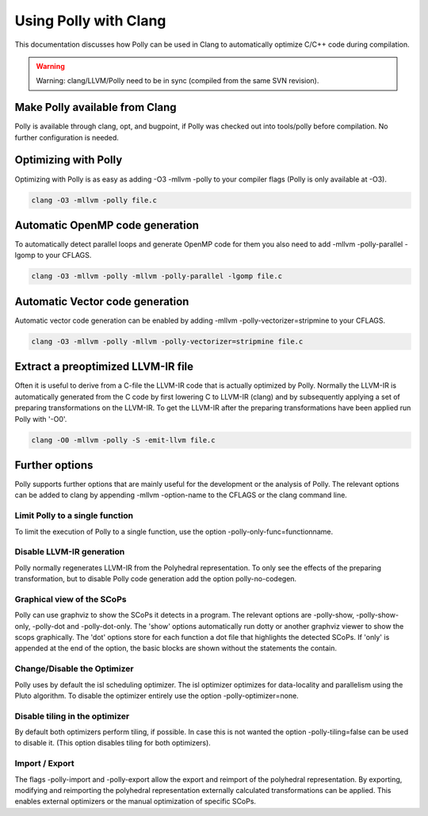 ======================
Using Polly with Clang
======================

This documentation discusses how Polly can be used in Clang to automatically
optimize C/C++ code during compilation.


.. warning::

  Warning: clang/LLVM/Polly need to be in sync (compiled from the same SVN
  revision).

Make Polly available from Clang
===============================

Polly is available through clang, opt, and bugpoint, if Polly was checked out
into tools/polly before compilation. No further configuration is needed.

Optimizing with Polly
=====================

Optimizing with Polly is as easy as adding -O3 -mllvm -polly to your compiler
flags (Polly is only available at -O3).

.. code-block:: console

  clang -O3 -mllvm -polly file.c

Automatic OpenMP code generation
================================

To automatically detect parallel loops and generate OpenMP code for them you
also need to add -mllvm -polly-parallel -lgomp to your CFLAGS.

.. code-block:: console

  clang -O3 -mllvm -polly -mllvm -polly-parallel -lgomp file.c

Automatic Vector code generation
================================

Automatic vector code generation can be enabled by adding -mllvm
-polly-vectorizer=stripmine to your CFLAGS.

.. code-block:: console

  clang -O3 -mllvm -polly -mllvm -polly-vectorizer=stripmine file.c

Extract a preoptimized LLVM-IR file
===================================

Often it is useful to derive from a C-file the LLVM-IR code that is actually
optimized by Polly. Normally the LLVM-IR is automatically generated from the C
code by first lowering C to LLVM-IR (clang) and by subsequently applying a set
of preparing transformations on the LLVM-IR. To get the LLVM-IR after the
preparing transformations have been applied run Polly with '-O0'.

.. code-block:: console

  clang -O0 -mllvm -polly -S -emit-llvm file.c

Further options
===============
Polly supports further options that are mainly useful for the development or the
analysis of Polly. The relevant options can be added to clang by appending
-mllvm -option-name to the CFLAGS or the clang command line.

Limit Polly to a single function
--------------------------------

To limit the execution of Polly to a single function, use the option
-polly-only-func=functionname.

Disable LLVM-IR generation
--------------------------

Polly normally regenerates LLVM-IR from the Polyhedral representation. To only
see the effects of the preparing transformation, but to disable Polly code
generation add the option polly-no-codegen.

Graphical view of the SCoPs
---------------------------
Polly can use graphviz to show the SCoPs it detects in a program. The relevant
options are -polly-show, -polly-show-only, -polly-dot and -polly-dot-only. The
'show' options automatically run dotty or another graphviz viewer to show the
scops graphically. The 'dot' options store for each function a dot file that
highlights the detected SCoPs. If 'only' is appended at the end of the option,
the basic blocks are shown without the statements the contain.

Change/Disable the Optimizer
----------------------------

Polly uses by default the isl scheduling optimizer. The isl optimizer optimizes
for data-locality and parallelism using the Pluto algorithm.
To disable the optimizer entirely use the option -polly-optimizer=none.

Disable tiling in the optimizer
-------------------------------

By default both optimizers perform tiling, if possible. In case this is not
wanted the option -polly-tiling=false can be used to disable it. (This option
disables tiling for both optimizers).

Import / Export
---------------

The flags -polly-import and -polly-export allow the export and reimport of the
polyhedral representation. By exporting, modifying and reimporting the
polyhedral representation externally calculated transformations can be
applied. This enables external optimizers or the manual optimization of
specific SCoPs. 
